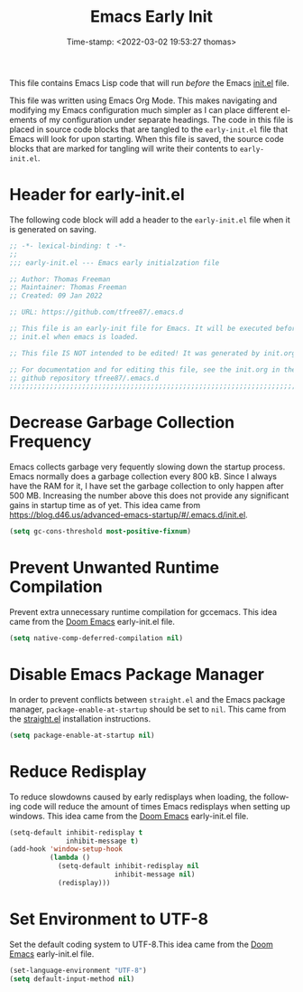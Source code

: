 # -*- eval: (add-hook 'after-save-hook (lambda ()(org-babel-tangle)) nil t); -*-
#+title: Emacs Early Init
#+authgor: Thomas Freeman
#+date: Time-stamp: <2022-03-02 19:53:27 thomas>
#+description: This org-mode file contains an org-babel implementation of the .emacs or /.emacs.d/init.el file.
#+language: en
#+property: header-args :results silent :exports code
#+options: tex:t


This file contains Emacs Lisp code that will run /before/ the Emacs [[file:init.el][init.el]] file.

This file was written using Emacs Org Mode. This makes navigating and modifying my Emacs configuration much simpler as I can place different elements of my configuration under separate headings. The code in this file is placed in source code blocks that are tangled to the ~early-init.el~ file that Emacs will look for upon starting. When this file is saved, the source code blocks that are marked for tangling will write their contents to ~early-init.el~.

* Header for early-init.el
The following code block will add a header to the ~early-init.el~ file when it is generated on saving.
#+begin_src emacs-lisp :tangle yes
  ;; -*- lexical-binding: t -*-
  ;; 
  ;;; early-init.el --- Emacs early initialzation file

  ;; Author: Thomas Freeman
  ;; Maintainer: Thomas Freeman
  ;; Created: 09 Jan 2022

  ;; URL: https://github.com/tfree87/.emacs.d

  ;; This file is an early-init file for Emacs. It will be executed before
  ;; init.el when emacs is loaded.
  
  ;; This file IS NOT intended to be edited! It was generated by init.org.

  ;; For documentation and for editing this file, see the init.org in the
  ;; github repository tfree87/.emacs.d
  ;;;;;;;;;;;;;;;;;;;;;;;;;;;;;;;;;;;;;;;;;;;;;;;;;;;;;;;;;;;;;;;;;;;;;;;;;;;;;;;;
#+end_src

* Decrease Garbage Collection Frequency
Emacs collects garbage very fequently slowing down the startup process. Emacs normally does a garbage collection every 800 kB. Since I always have the RAM for it, I have set the garbage collection to only happen after 500 MB. Increasing the number above this does not provide any significant gains in startup time as of yet. This idea came from https://blog.d46.us/advanced-emacs-startup/#/.emacs.d/init.el.
#+begin_src emacs-lisp :tangle yes
  (setq gc-cons-threshold most-positive-fixnum)
#+end_src
* Prevent Unwanted Runtime Compilation
Prevent extra unnecessary runtime compilation for gccemacs. This idea came from the [[https://github.com/hlissner/doom-emacs][Doom Emacs]] early-init.el file.
#+begin_src emacs-lisp :tangle yes
  (setq native-comp-deferred-compilation nil)
#+end_src 
* Disable Emacs Package Manager
In order to prevent conflicts between ~straight.el~ and the Emacs package manager, ~package-enable-at-startup~ should be set to ~nil~. This came from the [[https://github.com/raxod502/straight.el][straight.el]] installation instructions.
#+begin_src emacs-lisp :tangle yes
  (setq package-enable-at-startup nil)
#+end_src
* Reduce Redisplay
To reduce slowdowns caused by early redisplays when loading, the following code will reduce the amount of times Emacs redisplays when setting up windows. This idea came from the [[https://github.com/hlissner/doom-emacs][Doom Emacs]] early-init.el file.
#+begin_src emacs-lisp :tangle yes
  (setq-default inhibit-redisplay t
                inhibit-message t)
  (add-hook 'window-setup-hook
            (lambda ()
              (setq-default inhibit-redisplay nil
                            inhibit-message nil)
              (redisplay)))
#+end_src
* Set Environment to UTF-8
Set the default coding system to UTF-8.This idea came from the [[https://github.com/hlissner/doom-emacs][Doom Emacs]] early-init.el file.
#+begin_src emacs-lisp :tangle yes
  (set-language-environment "UTF-8")
  (setq default-input-method nil)
#+end_src
